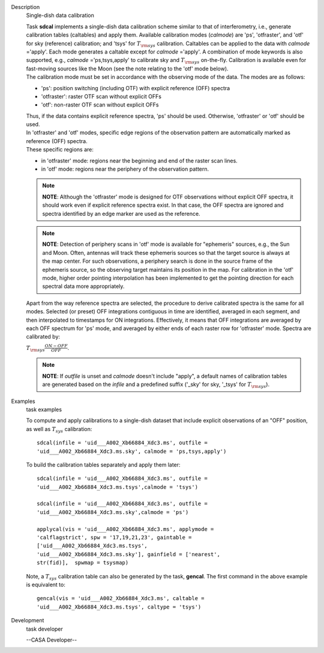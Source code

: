 

.. _Description:

Description
   Single-dish data calibration
   
   | Task **sdcal** implements a single-dish data calibration scheme
     similar to that of interferometry, i.e., generate calibration
     tables (caltables) and apply them. Available calibration modes
     (*calmode*) are 'ps', 'otfraster', and 'otf' for sky (reference)
     calibration; and 'tsys' for :math:`T_{\rm sys}` calibration.
     Caltables can be applied to the data with *calmode* ='apply'.
     Each mode generates a caltable except for *calmode* ='apply'. A
     combination of mode keywords is also supported, e.g.,
     *calmode* ='ps,tsys,apply' to calibrate sky and
     :math:`T_{\rm sys}` on-the-fly. Calibration is available even
     for fast-moving sources like the Moon (see the note relating to
     the 'otf' mode below).
   | The calibration mode must be set in accordance with the
     observing mode of the data. The modes are as follows: 
   
   -  'ps': position switching (including OTF) with explicit
      reference (OFF) spectra
   -  'otfraster': raster OTF scan without explicit OFFs
   -  'otf': non-raster OTF scan without explicit OFFs
   
   | Thus, if the data contains explicit reference spectra, 'ps'
     should be used. Otherwise, 'otfraster' or 'otf' should be used.
   | In 'otfraster' and 'otf' modes, specific edge regions of the
     observation pattern are automatically marked as reference (OFF)
     spectra.
   | These specific regions are:
   
   -  in 'otfraster' mode: regions near the beginning and end of the
      raster scan lines.
   -  in 'otf' mode: regions near the periphery of the observation
      pattern.
   
   .. note:: **NOTE**: Although the 'otfraster' mode is designed for OTF
      observations without explicit OFF spectra, it should work even
      if explicit reference spectra exist. In that case, the OFF
      spectra are ignored and spectra identified by an edge marker
      are used as the reference.
   
   .. note:: **NOTE**: Detection of periphery scans in 'otf' mode is
      available for "ephemeris" sources, e.g., the Sun and Moon.
      Often, antennas will track these ephemeris sources so that the
      target source is always at the map center. For such
      observations, a periphery search is done in the source frame of
      the ephemeris source, so the observing target maintains its
      position in the map. For calibration in the 'otf' mode, higher
      order pointing interpolation has been implemented to get the
      pointing direction for each spectral data more appropriately.
   
   Apart from the way reference spectra are selected, the procedure
   to derive calibrated spectra is the same for all modes. Selected
   (or preset) OFF integrations contiguous in time are identified,
   averaged in each segment, and then interpolated to timestamps for
   ON integrations. Effectively, it means that OFF integrations are
   averaged by each OFF spectrum for 'ps' mode, and averaged by
   either ends of each raster row for 'otfraster' mode. Spectra are
   calibrated by:
   
   :math:`T_{\rm sys}  \frac{ ON - OFF } { OFF }`.
   
   .. note:: **NOTE**: If *outfile* is unset and *calmode* doesn't include
      "apply", a default names of calibration tables are generated
      based on the *infile* and a predefined suffix  ('_sky' for sky,
      '_tsys' for :math:`T_{\rm sys}`).
   

.. _Examples:

Examples
   task examples
   
   To compute and apply calibrations to a single-dish dataset that
   include explicit observations of an "OFF" position, as well as
   :math:`T_{sys}` calibration:
   
   ::
   
      sdcal(infile = 'uid___A002_Xb66884_Xdc3.ms', outfile =
      'uid___A002_Xb66884_Xdc3.ms.sky', calmode = 'ps,tsys,apply')
   
   To build the calibration tables separately and apply them later:
   
   ::
   
      sdcal(infile = 'uid___A002_Xb66884_Xdc3.ms', outfile =
      'uid___A002_Xb66884_Xdc3.ms.tsys',calmode = 'tsys')
   
      sdcal(infile = 'uid___A002_Xb66884_Xdc3.ms', outfile =
      'uid___A002_Xb66884_Xdc3.ms.sky',calmode = 'ps')
   
      applycal(vis = 'uid___A002_Xb66884_Xdc3.ms', applymode =
      'calflagstrict', spw = '17,19,21,23', gaintable =
      ['uid___A002_Xb66884_Xdc3.ms.tsys',
      'uid___A002_Xb66884_Xdc3.ms.sky'], gainfield = ['nearest',
      str(fid)],  spwmap = tsysmap)
   
   Note, a :math:`T_{sys}` calibration table can also be generated by
   the task, **gencal**. The first command in the above example is
   equivalent to:
   
   ::
   
      gencal(vis = 'uid___A002_Xb66884_Xdc3.ms', caltable =
      'uid___A002_Xb66884_Xdc3.ms.tsys', caltype = 'tsys')
   

.. _Development:

Development
   task developer
   
   --CASA Developer--
   
   
